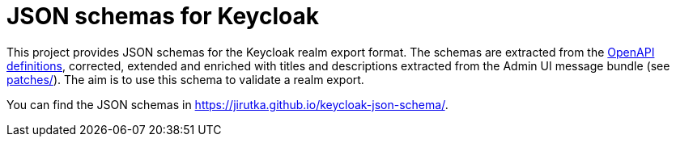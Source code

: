 = JSON schemas for Keycloak

This project provides JSON schemas for the Keycloak realm export format.
The schemas are extracted from the https://www.keycloak.org/docs-api/latest/rest-api/index.html#_openapi_definitions[OpenAPI definitions], corrected, extended and enriched with titles and descriptions extracted from the Admin UI message bundle (see link:patches/[]).
The aim is to use this schema to validate a realm export.

You can find the JSON schemas in https://jirutka.github.io/keycloak-json-schema/.
